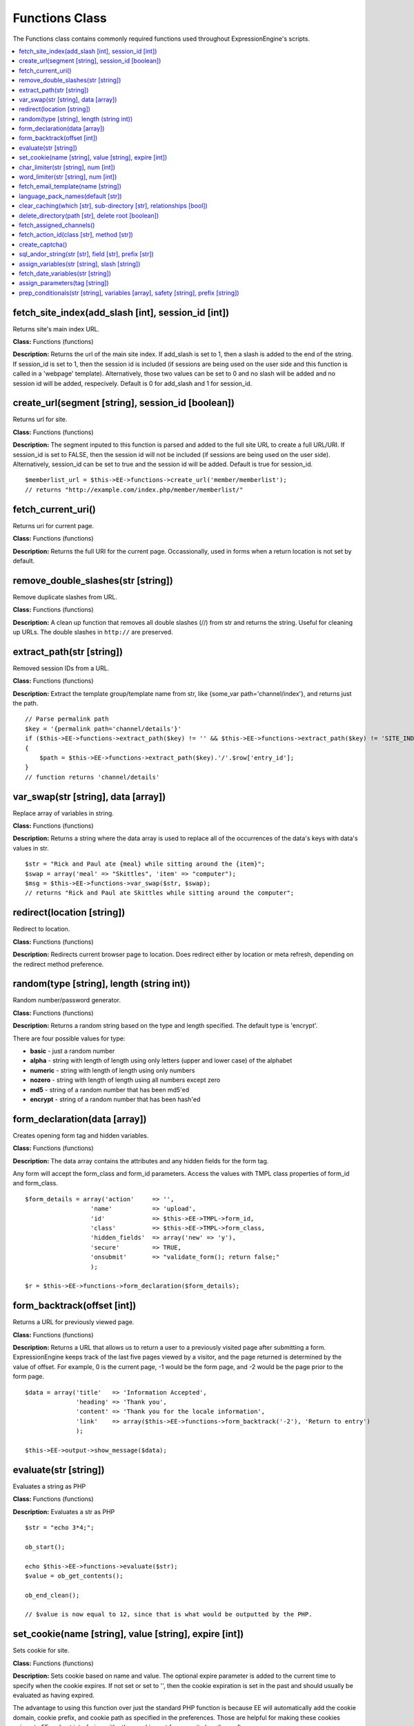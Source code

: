 Functions Class
===============

The Functions class contains commonly required functions used throughout
ExpressionEngine's scripts.

.. contents::
	:local:

fetch\_site\_index(add\_slash [int], session\_id [int])
-------------------------------------------------------

Returns site's main index URL.

**Class:** Functions (functions)

**Description:** Returns the url of the main site index. If add\_slash
is set to 1, then a slash is added to the end of the string. If
session\_id is set to 1, then the session id is included (if sessions
are being used on the user side and this function is called in a
'webpage' template). Alternatively, those two values can be set to 0 and
no slash will be added and no session id will be added, respecively.
Default is 0 for add\_slash and 1 for session\_id.

create\_url(segment [string], session\_id [boolean])
----------------------------------------------------

Returns url for site.

**Class:** Functions (functions)

**Description:** The segment inputed to this function is parsed and
added to the full site URL to create a full URL/URI. If session\_id is
set to FALSE, then the session id will not be included (if sessions are
being used on the user side). Alternatively, session\_id can be set to
true and the session id will be added. Default is true for session\_id.

::

    $memberlist_url = $this->EE->functions->create_url('member/memberlist');
    // returns "http://example.com/index.php/member/memberlist/"

fetch\_current\_uri()
---------------------

Returns uri for current page.

**Class:** Functions (functions)

**Description:** Returns the full URI for the current page.
Occassionally, used in forms when a return location is not set by
default.

remove\_double\_slashes(str [string])
-------------------------------------

.. deprecated:: 2.6
  Use String helper's ``reduce_double_slashes()`` instead.

Remove duplicate slashes from URL.

**Class:** Functions (functions)

**Description:** A clean up function that removes all double slashes
(//) from str and returns the string. Useful for cleaning up URLs. The
double slashes in ``http://`` are preserved.

extract\_path(str [string])
---------------------------

Removed session IDs from a URL.

**Class:** Functions (functions)

**Description:** Extract the template group/template name from str, like
{some\_var path='channel/index'}, and returns just the path.

::

    // Parse permalink path
    $key = '{permalink path='channel/details'}'
    if ($this->EE->functions->extract_path($key) != '' && $this->EE->functions->extract_path($key) != 'SITE_INDEX')
    {
        $path = $this->EE->functions->extract_path($key).'/'.$row['entry_id'];
    }
    // function returns 'channel/details'

var\_swap(str [string], data [array])
-------------------------------------

Replace array of variables in string.

**Class:** Functions (functions)

**Description:** Returns a string where the data array is used to
replace all of the occurrences of the data's keys with data's values in
str.

::

    $str = "Rick and Paul ate {meal} while sitting around the {item}"; 
    $swap = array('meal' => "Skittles", 'item' => "computer");
    $msg = $this->EE->functions->var_swap($str, $swap);
    // returns "Rick and Paul ate Skittles while sitting around the computer";

redirect(location [string])
---------------------------

Redirect to location.

**Class:** Functions (functions)

**Description:** Redirects current browser page to location. Does
redirect either by location or meta refresh, depending on the redirect
method preference.

random(type [string], length (string int))
------------------------------------------

Random number/password generator.

**Class:** Functions (functions)

**Description:** Returns a random string based on the type and length
specified. The default type is 'encrypt'.

There are four possible values for type:

-  **basic** - just a random number
-  **alpha** - string with length of length using only letters (upper
   and lower case) of the alphabet
-  **numeric** - string with length of length using only numbers
-  **nozero** - string with length of length using all numbers except
   zero
-  **md5** - string of a random number that has been md5'ed
-  **encrypt** - string of a random number that has been hash'ed

form\_declaration(data [array])
-------------------------------

Creates opening form tag and hidden variables.

**Class:** Functions (functions)

**Description:** The data array contains the attributes and any hidden
fields for the form tag.

Any form will accept the form\_class and form\_id parameters. Access
the values with TMPL class properties of form\_id and form\_class.

::

    $form_details = array('action'     => '',
                      'name'           => 'upload',
                      'id'             => $this->EE->TMPL->form_id,
                      'class'          => $this->EE->TMPL->form_class,
                      'hidden_fields'  => array('new' => 'y'),
                      'secure'         => TRUE,
                      'onsubmit'       => "validate_form(); return false;"
                      );    

    $r = $this->EE->functions->form_declaration($form_details);

form\_backtrack(offset [int])
-----------------------------

Returns a URL for previously viewed page.

**Class:** Functions (functions)

**Description:** Returns a URL that allows us to return a user to a
previously visited page after submitting a form. ExpressionEngine keeps
track of the last five pages viewed by a visitor, and the page returned
is determined by the value of offset. For example, 0 is the current
page, -1 would be the form page, and -2 would be the page prior to the
form page.

::

    $data = array('title'   => 'Information Accepted',
                  'heading' => 'Thank you',
                  'content' => 'Thank you for the locale information',
                  'link'    => array($this->EE->functions->form_backtrack('-2'), 'Return to entry')
                  );
                  
    $this->EE->output->show_message($data);

evaluate(str [string])
----------------------

Evaluates a string as PHP

**Class:** Functions (functions)

**Description:** Evaluates a str as PHP

::

    $str = "echo 3*4;";

    ob_start();

    echo $this->EE->functions->evaluate($str);
    $value = ob_get_contents();

    ob_end_clean(); 

    // $value is now equal to 12, since that is what would be outputted by the PHP.

set\_cookie(name [string], value [string], expire [int])
--------------------------------------------------------

Sets cookie for site.

**Class:** Functions (functions)

**Description:** Sets cookie based on name and value. The optional
expire parameter is added to the current time to specify when the cookie
expires. If not set or set to '', then the cookie expiration is set in
the past and should usually be evaluated as having expired.

The advantage to using this function over just the standard PHP function
is because EE will automatically add the cookie domain, cookie prefix,
and cookie path as specified in the preferences. Those are helpful for
making these cookies unique to EE and not interfering with other cookies
set for your site by other software.

char\_limiter(str [string], num [int])
--------------------------------------

Returns section of a string based on number of character.

**Class:** Functions (functions)

**Description:** When given a str, it will return the string limited to
a certain amount of characters but rounds the string up to the nearest
word. The num parameter is optional and by default is set to 500
characters

word\_limiter(str [string], num [int])
--------------------------------------

Returns section of a string based on number of words.

**Class:** Functions (functions)

**Description:** When given a str, it will return the number of words
specified by num. The num parameter is optional and by default is 100.

fetch\_email\_template(name [string])
-------------------------------------

Returns the contents of email template.

**Class:** Functions (functions)

**Description:** Returns the contents of the email template requested
based on the language settings of the user.

language\_pack\_names(default [str])
------------------------------------

Returns form select menu of avaialable language packs

**Class:** Functions (functions)

**Description:** The optional parameter default is used to specify the
currently selected or default value.

clear\_caching(which [str], sub-directory [str], relationships [bool])
----------------------------------------------------------------------

Clears one or all of the main cache folders

**Class:** Functions (functions)

**Description:** Set which to one of the six values 'page', 'tag',
'db', 'sql', 'relationships', 'all' to empty the main ExpressionEngine
cache directories. The optional parameter sub\_directory can be used to
specify a specific folder or file in that the directories. relationships
used only when clearing 'all' caches, lets you specify whether or not
relationship caches should be emptied as well. Default is FALSE.

There are certain times when changing data (prefs or templates, for
instances) when you want changes to appear immediately. This allows you
to clear the cache files and make sure the changes appear on the next
viewing of the site.

delete\_directory(path [str], delete root [boolean])
----------------------------------------------------

Empties a directory of any files.

**Class:** Functions (functions)

**Description:** Set path to the absolute path of the directory you
wish to empty. Remember to use the EE defined PATH constants to assist
you in creating these paths.

If you wish to delete the folder as well as the contents inside of it,
then set the optional parameter delete root to TRUE, by default it is
set to FALSE.

fetch\_assigned\_channels()
---------------------------

Returns array of channels accessible by current user.

**Class:** Functions (functions)

**Description:** Returns array of channels accessible by current user.

fetch\_action\_id(class [str], method [str])
--------------------------------------------

Returns a properly formated action id tag

**Class:** Functions (functions)

**Description:** Modules have certain actions for forms, links, etc.
that are recognized via an action ids that are inserted into the
database upon installation of that module. This function returns a tag
in the format {AID:class:method} for use in the frontend. (See also
:doc:`EE->cp->fetch\_action\_id </development/usage/cp>`).

::

    $action_id = $this->EE->functions->fetch_action_id('Comment', 'insert_new_comment');

create\_captcha()
-----------------

Returns <img> tag for newly created captcha

**Class:** Functions (functions)

**Description:** Using a random word chosen from the array stored in
the words.php file, this function will create a captcha image and then
store that word and the IP address of the current user in the database.
You can then put the returned <img> tag in your form along with a text
input field for the user submitted word. When the form is submitted you
can check the submitted word against the database for the user's IP. If
it matches, you continue processing the form data. If it does not, then
the form should fail. This is used to prevent automated spamming tools
from submitting spam.

sql\_andor\_string(str [str], field [str], prefix [str])
--------------------------------------------------------

Returns query string when tag parameter usings pipes

**Class:** Functions (functions)

**Description:** Certain tag parameters have the option to be in the
form of 'value1\|value2' or 'not value1\|value2', which allows the
acceptance of multiple values. This function takes that parameter as str
and the field to check, along with the (optional) prefix of the table
containing the field, and returns the query string required.

::

    $str  = 'channel|news|sports';
    $sql  = "SELECT * FROM exp_channels WHERE site_id = 1 ";
    $sql .= $this->EE->functions->sql_andor_string($str, 'channel_name');
    // $sql equals:
    // SELECT * FROM exp_channels WHERE site_id = 1
    // AND channel_name = 'channel' OR channel_name = 'news' OR channel_name = 'sports'

assign\_variables(str [string], slash [string])
-----------------------------------------------

Assign variables of tag to array

**Class:** Functions (functions)

**Description:** This function extracts the variables contained within
the current tag being parsed and assigns them to one of two arrays which
are returned to you: var\_single or var\_pair. The slash variable is
used to determine what form the backslash in tags is in, character (/)
or entity (&#47;).

fetch\_date\_variables(str [string])
------------------------------------

Fetch date variables from tag

**Class:** Functions (functions)

**Description:** This function looks for a variable that has this
prototype: {date format="%Y %m %d"}. If found, returns only the
datecodes: %Y %m %d.

assign\_parameters(tag [string])
--------------------------------

Fetch parameters for tag

**Class:** Functions (functions)

**Description:** Returns an array of parameters for the tag.

prep\_conditionals(str [string], variables [array], safety [string], prefix [string])
-------------------------------------------------------------------------------------

Parses conditionals and preps conditional for evaluation

**Class:** Functions (functions)

**Description:** The first two parameters are requried. If safety is
set to 'y', then some safety checks are performed to make sure
conditionals are well formed. Normally, do not set this parameter. The
prefix is used when your variables might have a prefix (ex:
(your\_prefix->var\_name}), so that you only have to send the normal
variables and the prefix opposed to two sets of variables (one with
prefix and one without).
